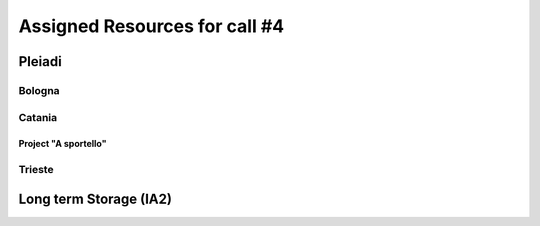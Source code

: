 Assigned Resources for call #4
==============================

*********
Pleiadi
*********

.. raw:: html

   <h3> Resouces available from  **/**/20** to **/**/20**</h3>
   

Bologna
^^^^^^^^^^^^^^^^^^^^^^
.. table::
  :width: 100%
  :widths: 3 1 1

  ======================================================================================================    ===================   
  Project Title                                                                                              Assigned core hours  
  ======================================================================================================    ====================  
  -------------------------------------------------------                                                          ??
  -------------------------------------------------------                                                          ?? 
  -------------------------------------------------------                                                          ??   
  ======================================================================================================    ====================   

.. |br| raw:: html

     <br>

Catania
^^^^^^^^^^^^^^^^^^^^^^
.. table::
  :width: 100%
  :widths: 1 3 1 1

  ==============  ==============================================================================================================    ==================
  PI              Project Title                                                                                                     Assigned core hours 
  ==============  ==============================================================================================================    ===================   
  NAME            ---------------------------------------------------------------                                                           ??  
  NAME            ---------------------------------------------------------------                                                           ??   
  NAME            ---------------------------------------------------------------                                                           ??
  ==============  ==============================================================================================================    ==================== 


Project "A sportello"
"""""""""""""""""""""

  ======================================================================================================================  ===================
  Project Title                                                                                                           Start date  
  =====================================================================================================================   ===================  
  ---------------------------------------------------------------------                                                   ??
  ---------------------------------------------------------------------                                                   ??
  ---------------------------------------------------------------------                                                   ??  
  =====================================================================================================================   ========== 

.. |br| raw:: html

     <br>

Trieste
^^^^^^^^^^^^^^^^^^^^^^
.. table::
  :width: 100%
  :widths: 3 1 1

  ======================================================================================================================  ===================
  Project Title                                                                                                           Assigned core hours  
  =====================================================================================================================   ===================  
  ---------------------------------------------------------------------                                                   ??
  ---------------------------------------------------------------------                                                   ??
  ---------------------------------------------------------------------                                                   ??  
  =====================================================================================================================   ==========  
   |br| raw:: html

     <br>

*********
Long term Storage (IA2)
*********

.. table::
  :width: 100%
  :widths: 3 1 1


  ======================================================================================================================  ===================
  Project Title                                                                                                           Assigned core hours  
  =====================================================================================================================   ===================  
  ---------------------------------------------------------------------                                                   ??
  ---------------------------------------------------------------------                                                   ??
  ---------------------------------------------------------------------                                                   ??  
  =====================================================================================================================   ========== 

.. |br| raw:: html

     <br>
